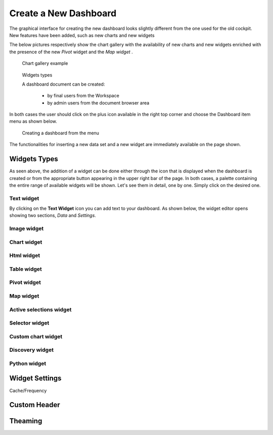 Create a New Dashboard
========================================================================================================================

The graphical interface for creating the new dashboard looks slightly different from the one used for the old cockpit.
New features have been added, such as new charts and new widgets

The below pictures respectively show the chart gallery with the availability of new charts and new widgets enriched with 
the presence of the new *Pivot* widget and the *Map widget* .


.. figure:: media/chart_gallery.png


   Chart gallery example


.. figure:: media/new_widgets.png

   Widgets types


   A dashboard document can be created:

            -	by final users from the Workspace
            -	by admin users from the document browser area


In both cases the user should click on the plus icon available in the right top corner and choose the Dashboard item menu as shown below.

.. figure:: media/new_dashboard.png

   Creating a dashboard from the menu

The functionalities for inserting a new data set and a new widget are immediately available on the page shown. 

.. table:: Dashboard functionalities.
   :widths: auto

   +----------------------------------+-----------------------+-----------------------+
   |    Icon                          | Name                  | Function              |
   +==================================+=======================+=======================+
   | .. figure:: media/image004.png   | **Add new dataset**   | Opens the list of     |
   |                                  |                       | datasets to choose    |
   +----------------------------------+-----------------------+-----------------------+
   | .. figure:: media/image005.png | **Add new widget**    | Opens the widget      |
   |                                  |                       | gallery from the sheet|
   +----------------------------------+-----------------------+-----------------------+
   | .. figure:: media/image006.png   | **Add new widget**    | Opens the widget      |
   |                                  |                       | gallery from the bar  |
   +----------------------------------+-----------------------+-----------------------+
   | .. figure:: media/image007.png   | **Data set Mgmt**     | Opens the dataset mgmt|
   |                                  |                       | window from the bar   |
   +----------------------------------+-----------------------+-----------------------+
   | .. figure:: media/image008.png   | **Save dashboard**    | Saves the dashboard   |
   |                                  |                       |                       |
   +----------------------------------+-----------------------+-----------------------+







Widgets Types
------------------------------------------------------------------------------------------------------------------------
As seen above, the addition of a widget can be done either through the icon that is displayed when the dashboard is created or 
from the appropriate button appearing in the upper right bar of the page. 
In both cases, a palette containing the entire range of available widgets will be shown. 
Let's see them in detail, one by one. Simply click on the desired one. 


Text widget
~~~~~~~~~~~~~~~~~~~~~~~~~~~~~~~~~~~~~~~~~~~~~~~~~~~~~~~~~~~~~~~~~~~~~~~~~~~~~~~~~~~~~~~~~~~~~~~~~~~~~~~~~~~~~~~~~~~~~~~~
By clicking on the **Text Widget** icon you can add text to your dashboard. As shown below, the widget editor opens showing two sections,
*Data* and *Settings*.

.. figure:: media/image009.png

.. table:: Text widget sections.
   :widths: auto

   +----------------------------------+------------------------------------------------------------------------------+
   |  Section Name                    | Components                                                                   |
   +==================================+==============================================================================+
   | **Data**                         | In this section the user can:                                                |
   |                                  |   - select the data set to work with (in case of more data sets)             |
   |                                  |   - select the columns to show. In case all columns have to be used, just    |  
   |                                  |     click on the arrow next to the *Add Column* button                      |
   |                                  |   - specify a *Sorting Column* and an *Ascending/Descending* order by        |
   |                                  |     clicking on the  appropriate drop down menus                             |
   |                                  |   - change the aggregate function for a measure columns                      |
   |                                  |   - add a calculated field by clicking on the *Add Column* button            |
   +----------------------------------+------------------------------------------------------------------------------+
   | **Settings**                     |   In this section the user can manage the following properties               |
   |                                  |   - Configuration                                                            |
   |                                  |   - Editor                                                                   |
   |                                  |   - Style                                                                    |
   |                                  |   - Interactions                                                             |
   |                                  |   - Responsive                                                               |
   |                                  |   - Help                                                                     |
   |                                  |                                                                              |
   +----------------------------------+------------------------------------------------------------------------------+

Image widget
~~~~~~~~~~~~~~~~~~~~~~~~~~~~~~~~~~~~~~~~~~~~~~~~~~~~~~~~~~~~~~~~~~~~~~~~~~~~~~~~~~~~~~~~~~~~~~~~~~~~~~~~~~~~~~~~~~~~~~~~


Chart widget
~~~~~~~~~~~~~~~~~~~~~~~~~~~~~~~~~~~~~~~~~~~~~~~~~~~~~~~~~~~~~~~~~~~~~~~~~~~~~~~~~~~~~~~~~~~~~~~~~~~~~~~~~~~~~~~~~~~~~~~~


Html widget
~~~~~~~~~~~~~~~~~~~~~~~~~~~~~~~~~~~~~~~~~~~~~~~~~~~~~~~~~~~~~~~~~~~~~~~~~~~~~~~~~~~~~~~~~~~~~~~~~~~~~~~~~~~~~~~~~~~~~~~~


Table widget
~~~~~~~~~~~~~~~~~~~~~~~~~~~~~~~~~~~~~~~~~~~~~~~~~~~~~~~~~~~~~~~~~~~~~~~~~~~~~~~~~~~~~~~~~~~~~~~~~~~~~~~~~~~~~~~~~~~~~~~~


Pivot widget
~~~~~~~~~~~~~~~~~~~~~~~~~~~~~~~~~~~~~~~~~~~~~~~~~~~~~~~~~~~~~~~~~~~~~~~~~~~~~~~~~~~~~~~~~~~~~~~~~~~~~~~~~~~~~~~~~~~~~~~~


Map widget
~~~~~~~~~~~~~~~~~~~~~~~~~~~~~~~~~~~~~~~~~~~~~~~~~~~~~~~~~~~~~~~~~~~~~~~~~~~~~~~~~~~~~~~~~~~~~~~~~~~~~~~~~~~~~~~~~~~~~~~~


Active selections widget
~~~~~~~~~~~~~~~~~~~~~~~~~~~~~~~~~~~~~~~~~~~~~~~~~~~~~~~~~~~~~~~~~~~~~~~~~~~~~~~~~~~~~~~~~~~~~~~~~~~~~~~~~~~~~~~~~~~~~~~~


Selector widget
~~~~~~~~~~~~~~~~~~~~~~~~~~~~~~~~~~~~~~~~~~~~~~~~~~~~~~~~~~~~~~~~~~~~~~~~~~~~~~~~~~~~~~~~~~~~~~~~~~~~~~~~~~~~~~~~~~~~~~~~


Custom chart widget
~~~~~~~~~~~~~~~~~~~~~~~~~~~~~~~~~~~~~~~~~~~~~~~~~~~~~~~~~~~~~~~~~~~~~~~~~~~~~~~~~~~~~~~~~~~~~~~~~~~~~~~~~~~~~~~~~~~~~~~~


Discovery widget
~~~~~~~~~~~~~~~~~~~~~~~~~~~~~~~~~~~~~~~~~~~~~~~~~~~~~~~~~~~~~~~~~~~~~~~~~~~~~~~~~~~~~~~~~~~~~~~~~~~~~~~~~~~~~~~~~~~~~~~~


Python widget
~~~~~~~~~~~~~~~~~~~~~~~~~~~~~~~~~~~~~~~~~~~~~~~~~~~~~~~~~~~~~~~~~~~~~~~~~~~~~~~~~~~~~~~~~~~~~~~~~~~~~~~~~~~~~~~~~~~~~~~~


Widget Settings
------------------------------------------------------------------------------------------------------------------------

Cache/Frequency


Custom Header
------------------------------------------------------------------------------------------------------------------------



Theaming
------------------------------------------------------------------------------------------------------------------------